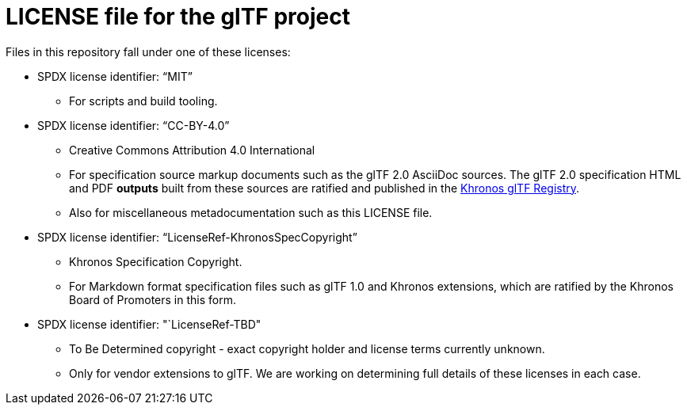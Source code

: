 // Copyright .
// SPDX-License-Identifier: CC-BY-4.0

= LICENSE file for the glTF project

Files in this repository fall under one of these licenses:

  * SPDX license identifier: "`MIT`"
  
  ** For scripts and build tooling.

  * SPDX license identifier: "`CC-BY-4.0`"
  ** Creative Commons Attribution 4.0 International
  ** For specification source markup documents such as the glTF 2.0 AsciiDoc
     sources. The glTF 2.0 specification HTML and PDF *outputs* built from
     these sources are ratified and published in the
     link:https://www.khronos.org/registry/glTF[Khronos glTF Registry].
  ** Also for miscellaneous metadocumentation such as this LICENSE file.

  * SPDX license identifier: "`LicenseRef-KhronosSpecCopyright`"
  ** Khronos Specification Copyright.
  ** For Markdown format specification files such as glTF 1.0 and Khronos
     extensions, which are ratified by the Khronos Board of Promoters in
     this form.

  * SPDX license identifier: "`LicenseRef-TBD"
  ** To Be Determined copyright - exact copyright holder and license terms
     currently unknown.
  ** Only for vendor extensions to glTF. We are working on determining full
     details of these licenses in each case.


